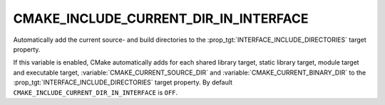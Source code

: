 CMAKE_INCLUDE_CURRENT_DIR_IN_INTERFACE
--------------------------------------

Automatically add the current source- and build directories to the
:prop_tgt:`INTERFACE_INCLUDE_DIRECTORIES` target property.

If this variable is enabled, CMake automatically adds for each shared
library target, static library target, module target and executable
target, :variable:`CMAKE_CURRENT_SOURCE_DIR` and
:variable:`CMAKE_CURRENT_BINARY_DIR` to
the :prop_tgt:`INTERFACE_INCLUDE_DIRECTORIES` target property.  By default
``CMAKE_INCLUDE_CURRENT_DIR_IN_INTERFACE`` is ``OFF``.
